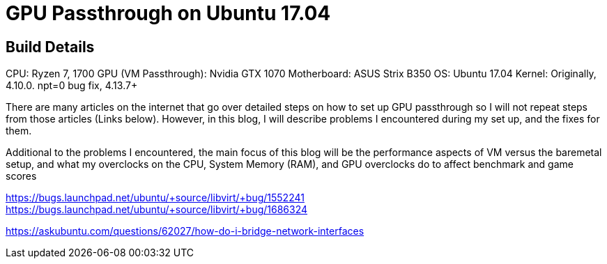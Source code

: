 = GPU Passthrough on Ubuntu 17.04

== Build Details
CPU: Ryzen 7, 1700
GPU (VM Passthrough): Nvidia GTX 1070
Motherboard: ASUS Strix B350
OS: Ubuntu 17.04
Kernel: Originally, 4.10.0. npt=0 bug fix, 4.13.7+ 

There are many articles on the internet that go over detailed steps on how to set up GPU passthrough so I will not repeat steps from those articles (Links below).
However, in this blog, I will describe problems I encountered during my set up, and the fixes for them.

Additional to the problems I encountered, the main focus of this blog will be the performance aspects of VM versus the baremetal setup, and what my overclocks on the CPU,
System Memory (RAM), and GPU overclocks do to affect benchmark and game scores



//Adding a USB Host Device 
https://bugs.launchpad.net/ubuntu/+source/libvirt/+bug/1552241
//Merged to lubuntu as of last week
https://bugs.launchpad.net/ubuntu/+source/libvirt/+bug/1686324

//Bridging network
https://askubuntu.com/questions/62027/how-do-i-bridge-network-interfaces
